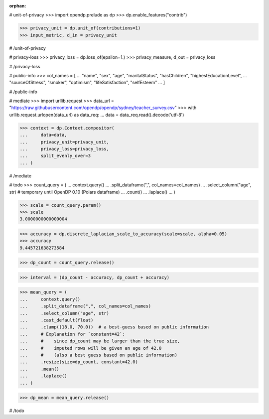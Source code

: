 :orphan:
# unit-of-privacy
>>> import opendp.prelude as dp
>>> dp.enable_features("contrib")

>>> privacy_unit = dp.unit_of(contributions=1)
>>> input_metric, d_in = privacy_unit

# /unit-of-privacy


# privacy-loss
>>> privacy_loss = dp.loss_of(epsilon=1.)
>>> privacy_measure, d_out = privacy_loss

# /privacy-loss


# public-info
>>> col_names = [
...    "name", "sex", "age", "maritalStatus", "hasChildren", "highestEducationLevel", 
...    "sourceOfStress", "smoker", "optimism", "lifeSatisfaction", "selfEsteem"
... ]

# /public-info


# mediate
>>> import urllib.request
>>> data_url = "https://raw.githubusercontent.com/opendp/opendp/sydney/teacher_survey.csv"
>>> with urllib.request.urlopen(data_url) as data_req:
...     data = data_req.read().decode('utf-8')

>>> context = dp.Context.compositor(
...     data=data,
...     privacy_unit=privacy_unit,
...     privacy_loss=privacy_loss,
...     split_evenly_over=3
... )

# /mediate


# todo
>>> count_query = (
...     context.query()
...     .split_dataframe(",", col_names=col_names)
...     .select_column("age", str) # temporary until OpenDP 0.10 (Polars dataframe)
...     .count()
...     .laplace()
... )

>>> scale = count_query.param()
>>> scale
3.0000000000000004

>>> accuracy = dp.discrete_laplacian_scale_to_accuracy(scale=scale, alpha=0.05)
>>> accuracy
9.445721638273584

>>> dp_count = count_query.release()

>>> interval = (dp_count - accuracy, dp_count + accuracy)

>>> mean_query = (
...     context.query()
...     .split_dataframe(",", col_names=col_names)
...     .select_column("age", str)
...     .cast_default(float)
...     .clamp((18.0, 70.0))  # a best-guess based on public information
...     # Explanation for `constant=42`:
...     #    since dp_count may be larger than the true size, 
...     #    imputed rows will be given an age of 42.0 
...     #    (also a best guess based on public information)
...     .resize(size=dp_count, constant=42.0)
...     .mean()
...     .laplace()
... )

>>> dp_mean = mean_query.release()

# /todo
